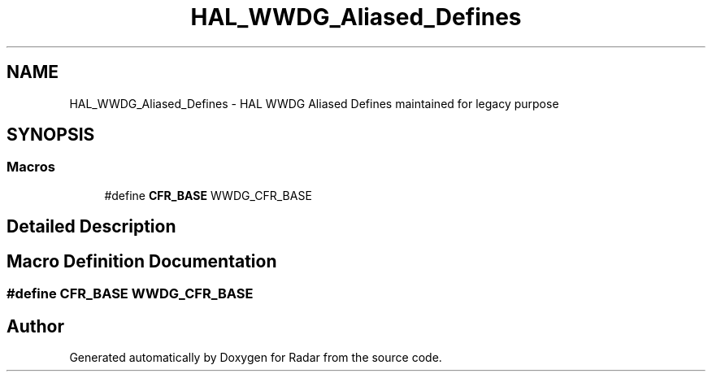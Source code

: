 .TH "HAL_WWDG_Aliased_Defines" 3 "Version 1.0.0" "Radar" \" -*- nroff -*-
.ad l
.nh
.SH NAME
HAL_WWDG_Aliased_Defines \- HAL WWDG Aliased Defines maintained for legacy purpose
.SH SYNOPSIS
.br
.PP
.SS "Macros"

.in +1c
.ti -1c
.RI "#define \fBCFR_BASE\fP   WWDG_CFR_BASE"
.br
.in -1c
.SH "Detailed Description"
.PP 

.SH "Macro Definition Documentation"
.PP 
.SS "#define CFR_BASE   WWDG_CFR_BASE"

.SH "Author"
.PP 
Generated automatically by Doxygen for Radar from the source code\&.
